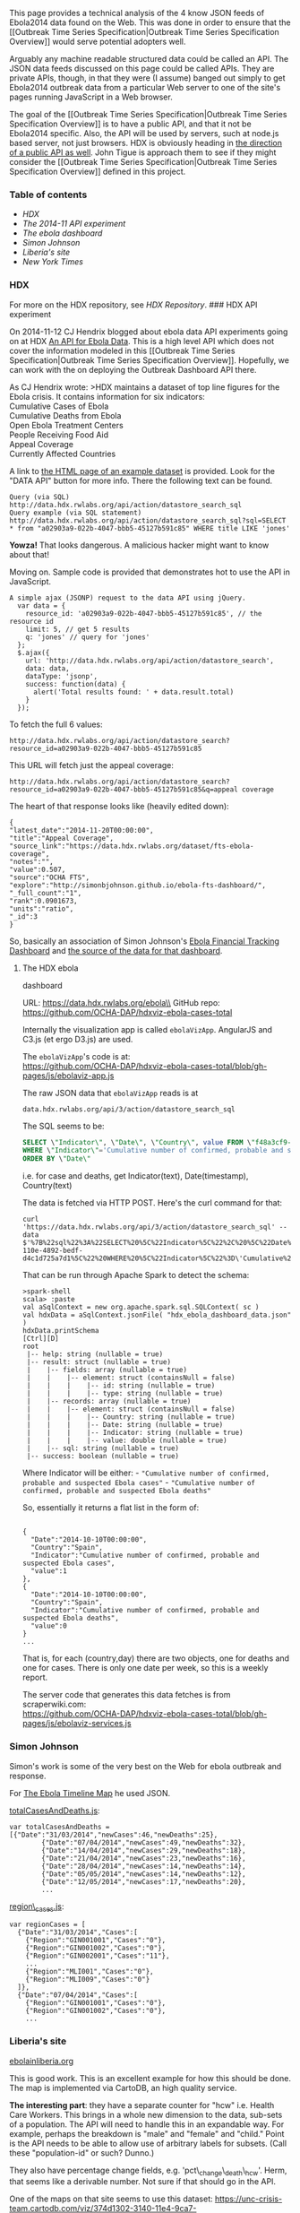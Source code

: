 This page provides a technical analysis of the 4 know JSON feeds of
Ebola2014 data found on the Web. This was done in order to ensure that
the [[Outbreak Time Series Specification|Outbreak Time Series
Specification Overview]] would serve potential adopters well.

Arguably any machine readable structured data could be called an API.
The JSON data feeds discussed on this page could be called APIs. They
are private APIs, though, in that they were (I assume) banged out simply
to get Ebola2014 outbreak data from a particular Web server to one of
the site's pages running JavaScript in a Web browser.

The goal of the [[Outbreak Time Series Specification|Outbreak Time
Series Specification Overview]] is to have a public API, and that it not
be Ebola2014 specific. Also, the API will be used by servers, such at
node.js based server, not just browsers. HDX is obviously heading in
[[http://docs.hdx.rwlabs.org/an-api-for-ebola-data/][the direction of a
public API as well]]. John Tigue is approach them to see if they might
consider the [[Outbreak Time Series Specification|Outbreak Time Series
Specification Overview]] defined in this project.

*** Table of contents
    :PROPERTIES:
    :CUSTOM_ID: table-of-contents
    :END:

-  [[hdx][HDX]]
-  [[hdx-api-experiment][The 2014-11 API experiment]]
-  [[hdx-ebola-dashboard][The ebola dashboard]]
-  [[simon-johnson][Simon Johnson]]
-  [[Liberias-site][Liberia's site]]
-  [[nytimes][New York Times]]

*** HDX
    :PROPERTIES:
    :CUSTOM_ID: hdx
    :END:

For more on the HDX repository, see [[HDX Repository]]. ### HDX API
experiment@@html:<a name='hdx-api-experiment'>@@@@html:</a>@@

On 2014-11-12 CJ Hendrix blogged about ebola data API experiments going
on at HDX [[http://docs.hdx.rwlabs.org/an-api-for-ebola-data/][An API
for Ebola Data]]. This is a high level API which does not cover the
information modeled in this [[Outbreak Time Series
Specification|Outbreak Time Series Specification Overview]]. Hopefully,
we can work with the on deploying the Outbreak Dashboard API there.

As CJ Hendrix wrote: >HDX maintains a dataset of top line figures for
the Ebola crisis. It contains information for six indicators:\\
Cumulative Cases of Ebola\\
Cumulative Deaths from Ebola\\
Open Ebola Treatment Centers\\
People Receiving Food Aid\\
Appeal Coverage\\
Currently Affected Countries

A link to
[[https://data.hdx.rwlabs.org/dataset/topline-ebola-outbreak-figures/resource/a02903a9-022b-4047-bbb5-45127b591c85][the
HTML page of an example dataset]] is provided. Look for the "DATA API"
button for more info. There the following text can be found.

#+BEGIN_EXAMPLE
    Query (via SQL) http://data.hdx.rwlabs.org/api/action/datastore_search_sql
    Query example (via SQL statement)
    http://data.hdx.rwlabs.org/api/action/datastore_search_sql?sql=SELECT * from "a02903a9-022b-4047-bbb5-45127b591c85" WHERE title LIKE 'jones'
#+END_EXAMPLE

*Yowza!* That looks dangerous. A malicious hacker might want to know
about that!

Moving on. Sample code is provided that demonstrates hot to use the API
in JavaScript.

#+BEGIN_EXAMPLE
    A simple ajax (JSONP) request to the data API using jQuery.
      var data = {
        resource_id: 'a02903a9-022b-4047-bbb5-45127b591c85', // the resource id
        limit: 5, // get 5 results
        q: 'jones' // query for 'jones'
      };
      $.ajax({
        url: 'http://data.hdx.rwlabs.org/api/action/datastore_search',
        data: data,
        dataType: 'jsonp',
        success: function(data) {
          alert('Total results found: ' + data.result.total)
        }
      });
#+END_EXAMPLE

To fetch the full 6 values:

#+BEGIN_EXAMPLE
    http://data.hdx.rwlabs.org/api/action/datastore_search?resource_id=a02903a9-022b-4047-bbb5-45127b591c85
#+END_EXAMPLE

This URL will fetch just the appeal coverage:

#+BEGIN_EXAMPLE
    http://data.hdx.rwlabs.org/api/action/datastore_search?resource_id=a02903a9-022b-4047-bbb5-45127b591c85&q=appeal coverage
#+END_EXAMPLE

The heart of that response looks like (heavily edited down):

#+BEGIN_EXAMPLE
    {
    "latest_date":"2014-11-20T00:00:00",
    "title":"Appeal Coverage",
    "source_link":"https://data.hdx.rwlabs.org/dataset/fts-ebola-coverage",
    "notes":"",
    "value":0.507,
    "source":"OCHA FTS",
    "explore":"http://simonbjohnson.github.io/ebola-fts-dashboard/",
    "_full_count":"1",
    "rank":0.0901673,
    "units":"ratio",
    "_id":3
    }
#+END_EXAMPLE

So, basically an association of Simon Johnson's
[[http://simonbjohnson.github.io/ebola-fts-dashboard/][Ebola Financial
Tracking Dashboard]] and
[[https://data.hdx.rwlabs.org/dataset/fts-ebola-coverage][the source of
the data for that dashboard]].

**** The HDX ebola
dashboard@@html:<a name='hdx-ebola-dashboard'>@@@@html:</a>@@
     :PROPERTIES:
     :CUSTOM_ID: the-hdx-ebola-dashboard
     :END:

URL: https://data.hdx.rwlabs.org/ebola\\
GitHub repo: https://github.com/OCHA-DAP/hdxviz-ebola-cases-total

Internally the visualization app is called =ebolaVizApp=. AngularJS and
C3.js (et ergo D3.js) are used.

The =ebolaVizApp='s code is at:\\
https://github.com/OCHA-DAP/hdxviz-ebola-cases-total/blob/gh-pages/js/ebolaviz-app.js

The raw JSON data that =ebolaVizApp= reads is at

#+BEGIN_EXAMPLE
    data.hdx.rwlabs.org/api/3/action/datastore_search_sql
#+END_EXAMPLE

The SQL seems to be:

#+BEGIN_SRC sql
    SELECT \"Indicator\", \"Date\", \"Country\", value FROM \"f48a3cf9-110e-4892-bedf-d4c1d725a7d1\" 
    WHERE \"Indicator\"='Cumulative number of confirmed, probable and suspected Ebola deaths' OR \"Indicator\"='Cumulative number of confirmed, probable and suspected Ebola cases' 
    ORDER BY \"Date\"
#+END_SRC

i.e. for case and deaths, get Indicator(text), Date(timestamp),
Country(text)

The data is fetched via HTTP POST. Here's the curl command for that:

#+BEGIN_EXAMPLE
    curl 'https://data.hdx.rwlabs.org/api/3/action/datastore_search_sql' --data $'%7B%22sql%22%3A%22SELECT%20%5C%22Indicator%5C%22%2C%20%5C%22Date%5C%22%2C%20%5C%22Country%5C%22%2C%20value%20FROM%20%5C%22f48a3cf9-110e-4892-bedf-d4c1d725a7d1%5C%22%20WHERE%20%5C%22Indicator%5C%22%3D\'Cumulative%20number%20of%20confirmed%2C%20probable%20and%20suspected%20Ebola%20deaths\'%20OR%20%5C%22Indicator%5C%22%3D\'Cumulative%20number%20of%20confirmed%2C%20probable%20and%20suspected%20Ebola%20cases\'%20ORDER%20BY%20%5C%22Date%5C%22%22%7D' 
#+END_EXAMPLE

That can be run through Apache Spark to detect the schema:

#+BEGIN_EXAMPLE
    >spark-shell       
    scala> :paste
    val aSqlContext = new org.apache.spark.sql.SQLContext( sc )
    val hdxData = aSqlContext.jsonFile( "hdx_ebola_dashboard_data.json" )
    hdxData.printSchema
    [Ctrl][D]
    root
     |-- help: string (nullable = true)
     |-- result: struct (nullable = true)
     |    |-- fields: array (nullable = true)
     |    |    |-- element: struct (containsNull = false)
     |    |    |    |-- id: string (nullable = true)
     |    |    |    |-- type: string (nullable = true)
     |    |-- records: array (nullable = true)
     |    |    |-- element: struct (containsNull = false)
     |    |    |    |-- Country: string (nullable = true)
     |    |    |    |-- Date: string (nullable = true)
     |    |    |    |-- Indicator: string (nullable = true)
     |    |    |    |-- value: double (nullable = true)
     |    |-- sql: string (nullable = true)
     |-- success: boolean (nullable = true)
#+END_EXAMPLE

Where Indicator will be either: -
="Cumulative number of confirmed, probable and suspected Ebola cases"= -
="Cumulative number of confirmed, probable and suspected Ebola deaths"=

So, essentially it returns a flat list in the form of:

#+BEGIN_EXAMPLE

    {
      "Date":"2014-10-10T00:00:00",
      "Country":"Spain",
      "Indicator":"Cumulative number of confirmed, probable and suspected Ebola cases",
      "value":1
    },
    {
      "Date":"2014-10-10T00:00:00",
      "Country":"Spain",
      "Indicator":"Cumulative number of confirmed, probable and suspected Ebola deaths",
      "value":0
    }
    ...
#+END_EXAMPLE

That is, for each (country,day) there are two objects, one for deaths
and one for cases. There is only one date per week, so this is a weekly
report.

The server code that generates this data fetches is from
scraperwiki.com:\\
https://github.com/OCHA-DAP/hdxviz-ebola-cases-total/blob/gh-pages/js/ebolaviz-services.js

*** Simon Johnson
    :PROPERTIES:
    :CUSTOM_ID: simon-johnson
    :END:

Simon's work is some of the very best on the Web for ebola outbreak and
response.

For [[http://simonbjohnson.github.io/Ebola-Timeline-Map/][The Ebola
Timeline Map]] he used JSON.

[[http://simonbjohnson.github.io/Ebola-Timeline-Map/data/totalCasesAndDeaths.js][totalCasesAndDeaths.js]]:

#+BEGIN_EXAMPLE
    var totalCasesAndDeaths = [{"Date":"31/03/2014","newCases":46,"newDeaths":25},
            {"Date":"07/04/2014","newCases":49,"newDeaths":32},
            {"Date":"14/04/2014","newCases":29,"newDeaths":18},
            {"Date":"21/04/2014","newCases":23,"newDeaths":16},
            {"Date":"28/04/2014","newCases":14,"newDeaths":14},
            {"Date":"05/05/2014","newCases":14,"newDeaths":12},
            {"Date":"12/05/2014","newCases":17,"newDeaths":20},
            ...
#+END_EXAMPLE

[[http://simonbjohnson.github.io/Ebola-Timeline-Map/data/region_cases.js][region\_cases.js]]:

#+BEGIN_EXAMPLE
    var regionCases = [ 
      {"Date":"31/03/2014","Cases":[
        {"Region":"GIN001001","Cases":"0"},
        {"Region":"GIN001002","Cases":"0"}, 
        {"Region":"GIN002001","Cases":"11"},
        ...
        {"Region":"MLI001","Cases":"0"},    
        {"Region":"MLI009","Cases":"0"} 
      ]},
      {"Date":"07/04/2014","Cases":[    
        {"Region":"GIN001001","Cases":"0"}, 
        {"Region":"GIN001002","Cases":"0"}, 
        ...
#+END_EXAMPLE

*** Liberia's site
    :PROPERTIES:
    :CUSTOM_ID: liberias-site
    :END:

[[http://ebolainliberia.org/dashboard.html][ebolainliberia.org]]

This is good work. This is an excellent example for how this should be
done. The map is implemented via CartoDB, an high quality service.

*The interesting part*: they have a separate counter for "hcw" i.e.
Health Care Workers. This brings in a whole new dimension to the data,
sub-sets of a population. The API will need to handle this in an
expandable way. For example, perhaps the breakdown is "male" and
"female" and "child." Point is the API needs to be able to allow use of
arbitrary labels for subsets. (Call these "population-id" or such?
Dunno.)

They also have percentage change fields, e.g. 'pct\_change\_death\_hcw'.
Herm, that seems like a derivable number. Not sure if that should go in
the API.

One of the maps on that site seems to use this dataset:
https://unc-crisis-team.cartodb.com/viz/374d1302-3140-11e4-9ca7-0edbca4b5057/public\_map

The datafeed URL is
http://ebolainliberia.org/data/export\_main\_weekly.json. That returns a
JSON object for each weekly situation report. Pretty printed, each looks
like:

#+BEGIN_EXAMPLE
    {
    cases_cum_probable: 2104,
    deaths: 16,
    hc_workers: null,
    total_deaths_suspected: 658,
    auto_new_deaths: null,
    hcw_cases_cum: 226,
    sit_rep__day_of_year: 291,
    CFR: "66",
    new_weekly_deaths: 280,
    new_deaths_confirmed: null,
    location__slug: "national",
    new_deaths_probable: null,
    total_deaths_confirmed: 1235,
    total_deaths_probable: 801,
    hcw_deaths_cum: 101,
    total_deaths_all: 2694,
    pct_change_cases: 55.56,
    cases_cum_confirmed: 959,
    new_weekly_deaths_hcw: 8,
    location__name: "National",
    cases_cum_suspected: 1594,
    hcw_cases_new: 2,
    new_weekly_cases_hcw: 20,
    sit_rep__date: "2014-10-18",
    pct_change_death: 30.23,
    new_weekly_cases: 448,
    pct_change_death_hcw: 700,
    cases_new_confirmed: 7,
    cases_new_suspected: 37,
    new_deaths_suspected: null,
    cases_cum: 4657,
    hcw_deaths_new: 0,
    cases_new_total: 64,
    pct_change_cases_hcw: 25,
    cases_new_probable: 20
    }
#+END_EXAMPLE

They also have JSON for a weekly drilldown:\\
http://ebolainliberia.org/data/regional\_drilldown.json

This has detailed data for each county, for example

#+BEGIN_EXAMPLE
    {
    new_weekly_cases: [
    -632,
    3,
    -2,
    91,
    891,
    1090,
    -2068,
    1755,
    -1757,
    1632,
    -1477,
    -158,
    3,
    336,
    -339,
    0,
    17,
    22,
    -39,
    1215,
    -1215,
    46,
    1372,
    -1418,
    228,
    -160,
    60,
    -119,
    492
    ],
    cases_cum: 2073,
    location__name: "Montserrado County",
    hcw_cases_cum: 94,
    hcw_deaths_cum: 34,
    total_deaths_all: 1369,
    new_weekly_deaths: [
    -522,
    0,
    1,
    62,
    545,
    761,
    -1366,
    1220,
    -1223,
    1081,
    -949,
    -131,
    0,
    257,
    -258,
    1,
    14,
    20,
    -35,
    741,
    -740,
    36,
    890,
    -926,
    189,
    -136,
    64,
    -109,
    357
    ]
    },
#+END_EXAMPLE

*** New York Times@@html:<a name='nytimes'>@@@@html:</a>@@
    :PROPERTIES:
    :CUSTOM_ID: new-york-times
    :END:

[[http://www.nytimes.com/interactive/2014/07/31/world/africa/ebola-virus-outbreak-qa.html][The
New York Times ebola visualization]] uses 3 URLs for JSON data about the
outbreak. -
http://graphics8.nytimes.com/newsgraphics/2014/07/31/ebola-qa/647495c5817baefdea1cc891eface83f8b1e4f57/cases.json
-
http://graphics8.nytimes.com/newsgraphics/2014/07/31/ebola-qa/647495c5817baefdea1cc891eface83f8b1e4f57/national.json
-
http://graphics8.nytimes.com/packages/js/newsgraphics/2014/08/06-eboal-cases-deaths.js?21
